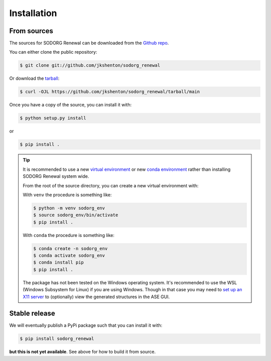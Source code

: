 .. highlight:: shell

============
Installation
============



From sources
------------

The sources for SODORG Renewal can be downloaded from the `Github repo`_.

You can either clone the public repository:

.. code-block:: console

    $ git clone git://github.com/jkshenton/sodorg_renewal

Or download the `tarball`_:

.. code-block:: console

    $ curl -OJL https://github.com/jkshenton/sodorg_renewal/tarball/main

Once you have a copy of the source, you can install it with:

.. code-block:: console

    $ python setup.py install

or 

.. code-block:: console

    $ pip install .


.. tip::
    
    It is recommended to use a new `virtual environment`_ or new `conda environment`_ rather than installing SODORG Renewal system wide.

    From the root of the source directory, you can create a new virtual environment with:

    With ``venv`` the procedure is something like: 

    .. code-block:: console

        $ python -m venv sodorg_env
        $ source sodorg_env/bin/activate
        $ pip install .

    With ``conda`` the procedure is something like:

    .. code-block:: console

        $ conda create -n sodorg_env
        $ conda activate sodorg_env
        $ conda install pip
        $ pip install .

    The package has not been tested on the Windows operating system. It's recommended to use the WSL (Windows Subsystem for Linux) if you are using Windows.
    Though in that case you may need to `set up an X11 server`_ to (optionally) view the generated structures in the ASE GUI.


.. _Github repo: https://github.com/jkshenton/sodorg_renewal
.. _tarball: https://github.com/jkshenton/sodorg_renewal/tarball/main
.. _virtual environment: http://docs.python-guide.org/en/latest/dev/virtualenvs/
.. _conda environment: https://conda.io/docs/user-guide/tasks/manage-environments.html
.. _set up an X11 server: https://stackoverflow.com/a/61110604





Stable release
--------------

We will eventually publish a PyPi package such that you can install it with:

.. code-block:: console

    $ pip install sodorg_renewal


**but this is not yet available**. See above for how to build it from source. 

.. To install SODORG Renewal, run this command in your terminal:

.. .. code-block:: console

..     $ pip install sodorg_renewal

.. This is the preferred method to install SODORG Renewal, as it will always install the most recent stable release.

.. If you don't have `pip`_ installed, this `Python installation guide`_ can guide
.. you through the process.

.. .. _pip: https://pip.pypa.io
.. .. _Python installation guide: http://docs.python-guide.org/en/latest/starting/installation/
